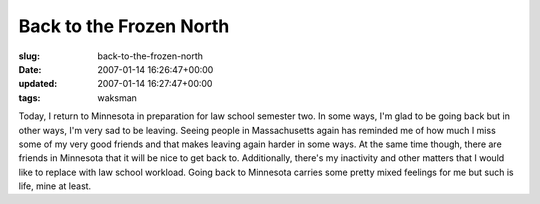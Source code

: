 Back to the Frozen North
========================

:slug: back-to-the-frozen-north
:date: 2007-01-14 16:26:47+00:00
:updated: 2007-01-14 16:27:47+00:00
:tags: waksman

Today, I return to Minnesota in preparation for law school semester two.
In some ways, I'm glad to be going back but in other ways, I'm very sad
to be leaving. Seeing people in Massachusetts again has reminded me of
how much I miss some of my very good friends and that makes leaving
again harder in some ways. At the same time though, there are friends in
Minnesota that it will be nice to get back to. Additionally, there's my
inactivity and other matters that I would like to replace with law
school workload. Going back to Minnesota carries some pretty mixed
feelings for me but such is life, mine at least.
